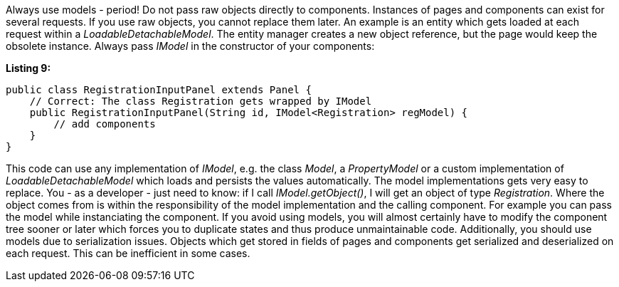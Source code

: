 


Always use models - period! Do not pass raw objects directly to components. Instances of pages and components can exist for several requests. If you use raw objects, you cannot replace them later. An example is an entity which gets loaded at each request within a _LoadableDetachableModel_. The entity manager creates a new object reference, but the page would keep the obsolete instance. Always pass _IModel_ in the constructor of your components:

*Listing 9:*

[source,java]
----
public class RegistrationInputPanel extends Panel {
    // Correct: The class Registration gets wrapped by IModel
    public RegistrationInputPanel(String id, IModel<Registration> regModel) {
        // add components
    }
}
----

This code can use any implementation of _IModel_, e.g. the class _Model_, a _PropertyModel_ or a custom implementation of _LoadableDetachableModel_ which loads and persists the values automatically. The model implementations gets very easy to replace. You - as a developer - just need to know: if I call _IModel.getObject()_, I will get an object of type _Registration_. Where the object comes from is within the responsibility of the model implementation and the calling component. For example you can pass the model while instanciating the component. If you avoid using models, you will almost certainly have to modify the component tree sooner or later which forces you to duplicate states and thus produce unmaintainable code. Additionally, you should use models due to serialization issues. Objects which get stored in fields of pages and components get serialized and deserialized on each request. This can be inefficient in some cases.
